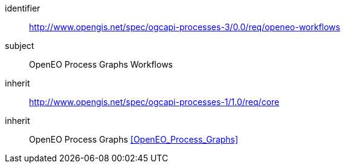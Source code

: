 [[rc_openeo-workflows]]
[requirements_class]
====
[%metadata]
identifier:: http://www.opengis.net/spec/ogcapi-processes-3/0.0/req/openeo-workflows
subject:: OpenEO Process Graphs Workflows
inherit:: http://www.opengis.net/spec/ogcapi-processes-1/1.0/req/core
inherit:: OpenEO Process Graphs <<OpenEO_Process_Graphs>>
====
